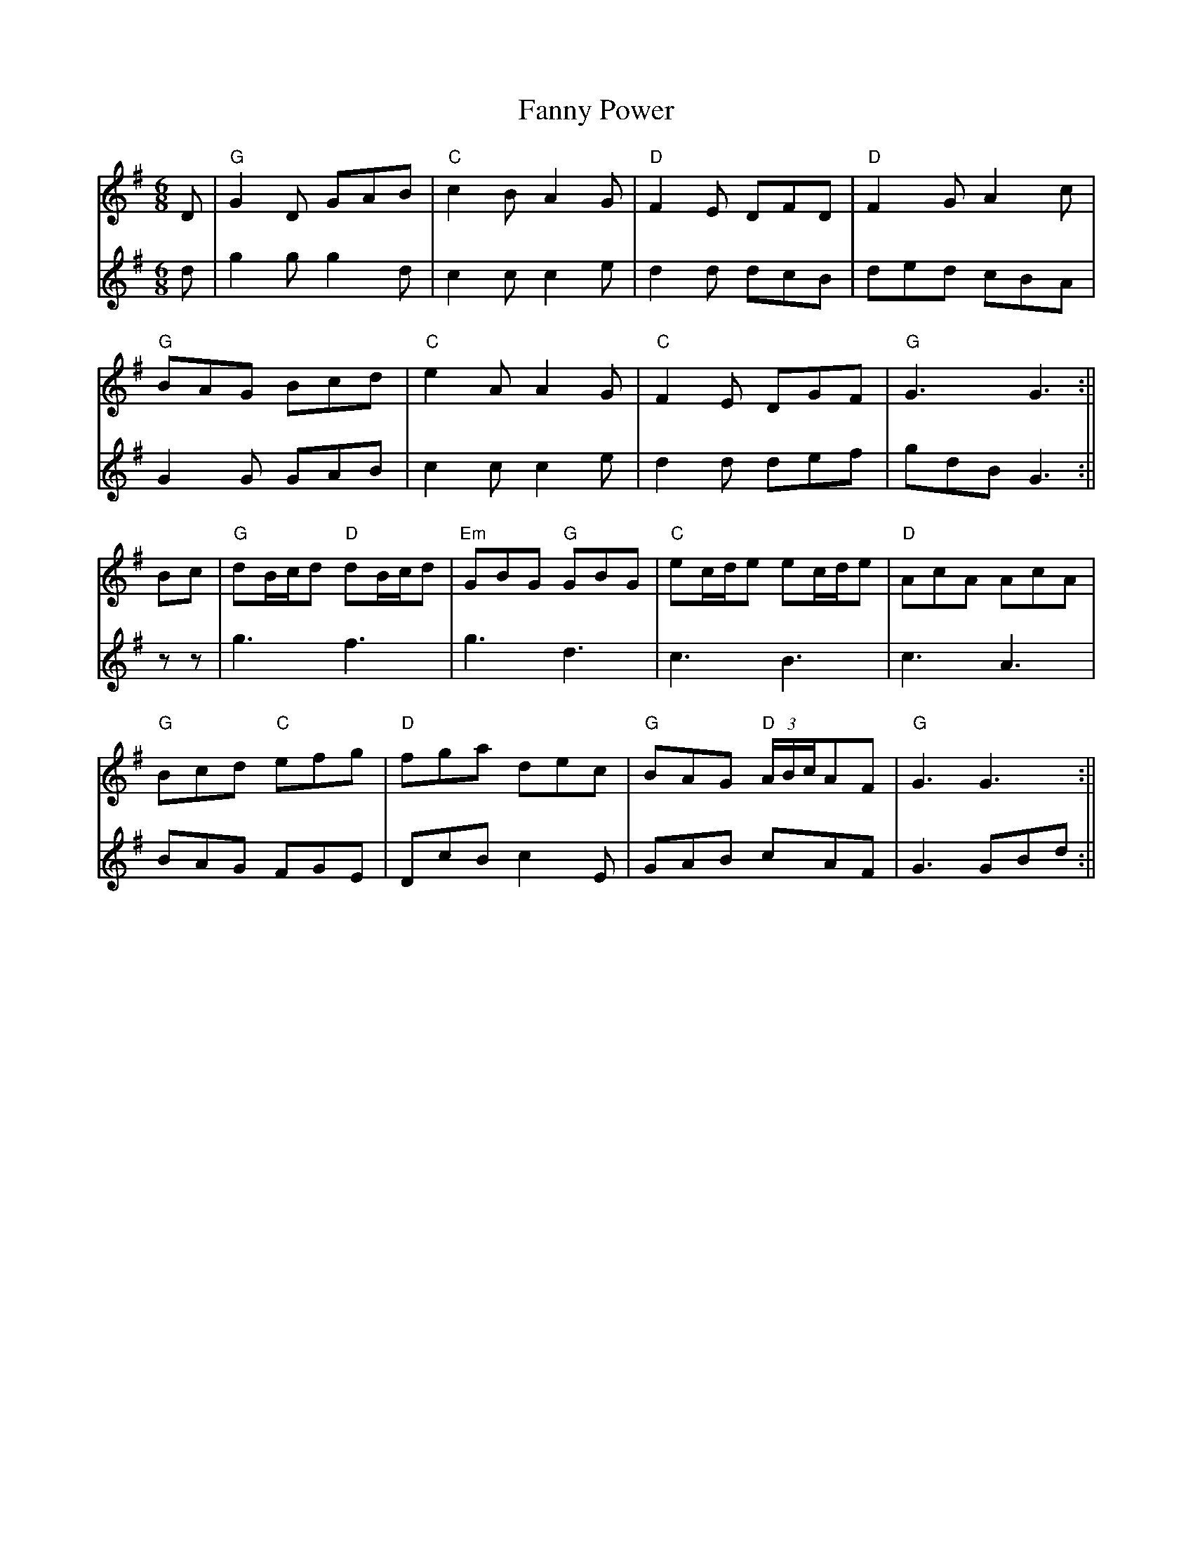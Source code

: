 X: 4
T: Fanny Power
Z: JACKB
S: https://thesession.org/tunes/957#setting23148
R: jig
M: 6/8
L: 1/8
K: Gmaj
V:1
D|"G"G2D GAB | "C"c2B A2G |"D"F2E DFD |"D"F2G A2c |
V:2
d|g2g g2d | c2c c2e | d2d dcB | ded cBA |
V:1
"G"BAG Bcd | "C"e2A A2G | "C"F2E DGF | "G"G3 G3 :||
V:2
G2G GAB | c2c c2e | d2d def | gdB G3 :||
V:1
Bc|"G"dB/c/d "D"dB/c/d | "Em"GBG "G"GBG | "C"ec/d/e ec/d/e | "D"AcA AcA |
V:2
zz|g3 f3 | g3 d3 | c3 B3 | c3 A3 |
V:1
"G"Bcd "C"efg | "D"fga dec | "G"BAG "D"(3A/B/c/AF | "G"G3 G3 :||
V:2
BAG FGE | DcB c2E | GAB cAF | G3 GBd :||
